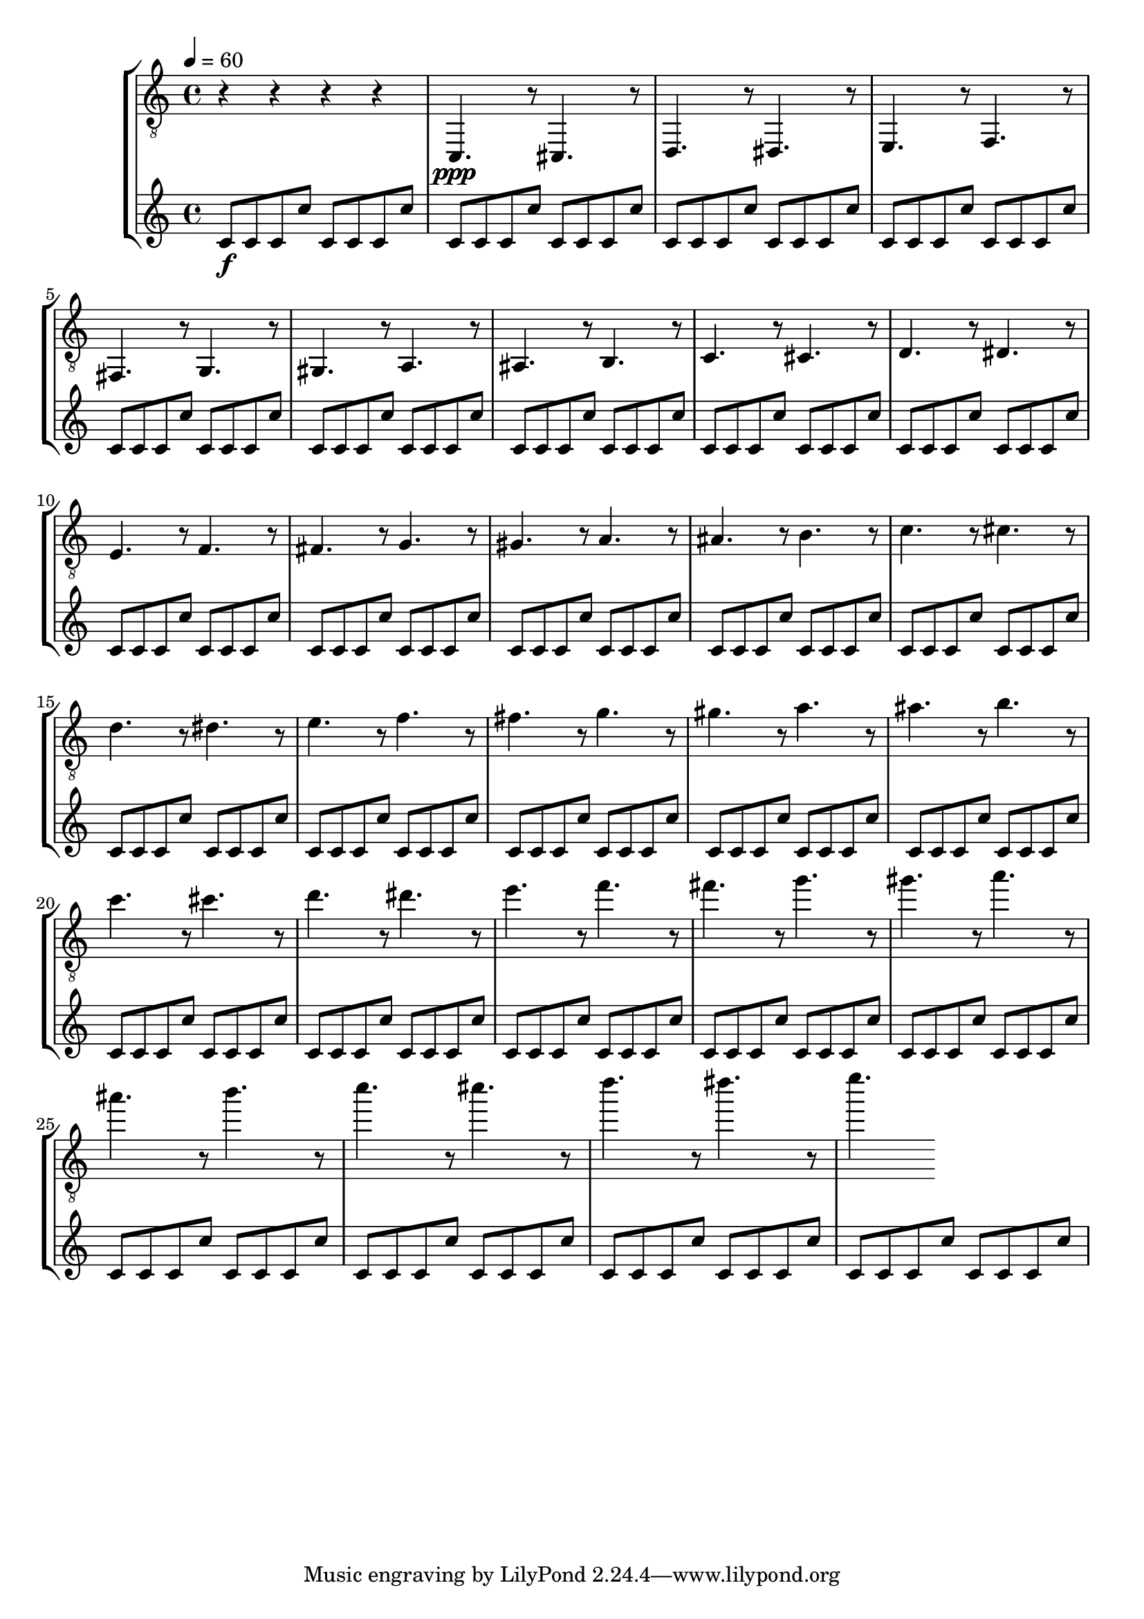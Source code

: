 % Lily was here -- automatically converted by /usr/local/lilypond/usr/bin/midi2ly from skala.mid
\version "2.13.53"

\layout {
  \context {
    \Voice
    \remove "Note_heads_engraver"
    \consists "Completion_heads_engraver"
    \remove "Rest_engraver"
    \consists "Completion_rest_engraver"
  }
}

\score {
  \new StaffGroup <<
      \new Staff {
  \relative c {
    
      \clef "treble_8"
      \key c \major    
      \time 4/4   
      \tempo 4 = 60
      
      \set Staff.midiInstrument="acoustic guitar (nylon)"
      
      r4 r r r |
      c,4. \ppp r8 cis4. r8 
      | % 2
      d4. r8 dis4. r8 
      | % 3
      e4. r8 f4. r8 
      | % 4
      fis4. r8 g4. r8 
      | % 5
      gis4. r8 a4. r8 
      | % 6
      ais4. r8 b4. r8 
      | % 7
      c4. r8 cis4. r8 
      | % 8
      d4. r8 dis4. r8 
      | % 9
      e4. r8 f4. r8 
      | % 10
      fis4. r8 g4. r8 
      | % 11
      gis4. r8 a4. r8 
      | % 12
      ais4. r8 b4. r8 
      | % 13
      c4. r8 cis4. r8 
      | % 14
      d4. r8 dis4. r8 
      | % 15
      e4. r8 f4. r8 
      | % 16
      fis4. r8 g4. r8 
      | % 17
      gis4. r8 a4. r8 
      | % 18
      ais4. r8 b4. r8 
      | % 19
      c4. r8 cis4. r8 
      | % 20
      d4. r8 dis4. r8 
      | % 21
      e4. r8 f4. r8 
      | % 22
      fis4. r8 g4. r8 
      | % 23
      gis4. r8 a4. r8 
      | % 24
      ais4. r8 b4. r8 
      | % 25
      c4. r8 cis4. r8 
      | % 26
      d4. r8 dis4. r8 
      | % 27
      e4. 
    }
  }
  \new Staff {
    \relative c' {
      \set Staff.midiInstrument="xylophone"
      c8 \f c c c' c, c c c' |
      c, c c c' c, c c c' |
      c, c c c' c, c c c' |
      c, c c c' c, c c c' |
      %5
      c, c c c' c, c c c' |
      c, c c c' c, c c c' |
      c, c c c' c, c c c' |
      c, c c c' c, c c c' |
      %9
      c, c c c' c, c c c' |
      c, c c c' c, c c c' |
      c, c c c' c, c c c' |
      c, c c c' c, c c c' |
      %13
      c, c c c' c, c c c' |
      c, c c c' c, c c c' |
      c, c c c' c, c c c' |
      c, c c c' c, c c c' |
      %17
      c, c c c' c, c c c' |
      c, c c c' c, c c c' |
      c, c c c' c, c c c' |
      c, c c c' c, c c c' |
      %21
      c, c c c' c, c c c' |
      c, c c c' c, c c c' |
      c, c c c' c, c c c' |
      c, c c c' c, c c c' |
      %25
      c, c c c' c, c c c' |
      c, c c c' c, c c c' |
      c, c c c' c, c c c' |
      c, c c c' c, c c c' |
    }
  }
>>

\layout {}
  \midi {
    \context {
      \Score
      tempoWholesPerMinute = #(ly:make-moment 60 4)
      }
  }
}
